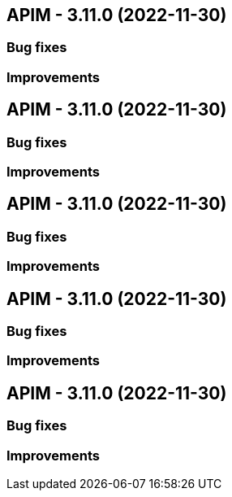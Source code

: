 
== APIM - 3.11.0 (2022-11-30)

=== Bug fixes

=== Improvements

== APIM - 3.11.0 (2022-11-30)

=== Bug fixes

=== Improvements

== APIM - 3.11.0 (2022-11-30)

=== Bug fixes

=== Improvements

== APIM - 3.11.0 (2022-11-30)

=== Bug fixes

=== Improvements

== APIM - 3.11.0 (2022-11-30)

=== Bug fixes

=== Improvements
